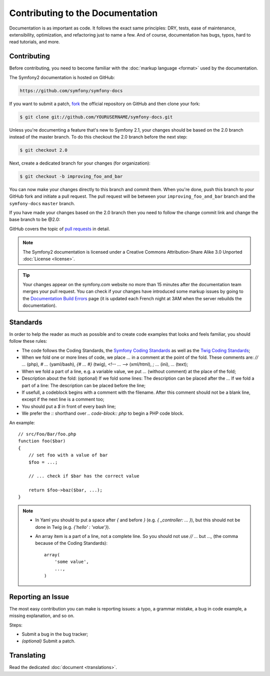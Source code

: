Contributing to the Documentation
=================================

Documentation is as important as code. It follows the exact same principles:
DRY, tests, ease of maintenance, extensibility, optimization, and refactoring
just to name a few. And of course, documentation has bugs, typos, hard to read
tutorials, and more.

Contributing
------------

Before contributing, you need to become familiar with the :doc:`markup
language <format>` used by the documentation.

The Symfony2 documentation is hosted on GitHub:

.. code-block:: text

    https://github.com/symfony/symfony-docs

If you want to submit a patch, `fork`_ the official repository on GitHub and
then clone your fork:

.. code-block:: bash

    $ git clone git://github.com/YOURUSERNAME/symfony-docs.git

Unless you're documenting a feature that's new to Symfony 2.1, your changes
should be based on the 2.0 branch instead of the master branch. To do this
checkout the 2.0 branch before the next step:

.. code-block:: bash

    $ git checkout 2.0

Next, create a dedicated branch for your changes (for organization):

.. code-block:: bash

    $ git checkout -b improving_foo_and_bar

You can now make your changes directly to this branch and commit them. When
you're done, push this branch to *your* GitHub fork and initiate a pull request.
The pull request will be between your ``improving_foo_and_bar`` branch and
the ``symfony-docs`` ``master`` branch.

.. image:: /images/docs-pull-request.png
   :align: center

If you have made your changes based on the 2.0 branch then you need to follow
the change commit link and change the base branch to be @2.0:

.. image:: /images/docs-pull-request-change-base.png
   :align: center

GitHub covers the topic of `pull requests`_ in detail.

.. note::

    The Symfony2 documentation is licensed under a Creative Commons
    Attribution-Share Alike 3.0 Unported :doc:`License <license>`.

.. tip::

    Your changes appear on the symfony.com website no more than 15 minutes
    after the documentation team merges your pull request. You can check if
    your changes have introduced some markup issues by going to the
    `Documentation Build Errors`_ page (it is updated each French night at 3AM
    when the server rebuilds the documentation).

Standards
---------

In order to help the reader as much as possible and to create code examples that looks and feels familiar, you should follow these rules:

* The code follows the Coding Standards, the `Symfony Coding Standards`_ as well as the `Twig Coding Standards`_;
* When we fold one or more lines of code, we place `...` in a comment at the point of the fold. These comments are: `// ...` (php), `# ...` (yaml/bash), `{# ... #}` (twig), `<!-- ... -->` (xml/html), `; ...` (ini), `...` (text);
* When we fold a part of a line, e.g. a variable value, we put `...` (without comment) at the place of the fold;
* Description about the fold: (optional)
  If we fold some lines: The description can be placed after the `...`
  If we fold a part of a line: The description can be placed before the line;
* If usefull, a codeblock begins with a comment with the filename. After this comment should not be a blank line, except if the next line is a comment too;
* You should put a `$` in front of every bash line;
* We prefer the `::` shorthand over `.. code-block:: php` to begin a PHP code block.

An example::

    // src/Foo/Bar/foo.php
    function foo($bar) 
    {
        // set foo with a value of bar
        $foo = ...;

        // ... check if $bar has the correct value

        return $foo->baz($bar, ...);
    }

.. note::
    * In Yaml you should to put a space after `{` and before `}` (e.g. `{ _controller: ... }`), but this should not be done in Twig (e.g. `{'hello' : 'value'}`).
    * An array item is a part of a line, not a complete line. So you should not use `// ...` but `...,` (the comma because of the Coding Standards)::

        array(
            'some value',
            ...,
        )

Reporting an Issue
------------------

The most easy contribution you can make is reporting issues: a typo, a grammar
mistake, a bug in code example, a missing explanation, and so on.

Steps:

* Submit a bug in the bug tracker;

* *(optional)* Submit a patch.

Translating
-----------

Read the dedicated :doc:`document <translations>`.

.. _`fork`: http://help.github.com/fork-a-repo/
.. _`pull requests`: http://help.github.com/pull-requests/
.. _`Documentation Build Errors`: http://symfony.com/doc/build_errors
.. _`Symfony Coding Standards`: http://symfony.com/doc/current/contributing/code/standards.html
.. _`Twig Coding Standards`: http://twig.sensiolabs.org/doc/coding_standards.html
